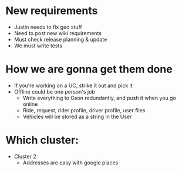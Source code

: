 * New requirements
- Justin needs to fix geo stuff
- Need to post new wiki requirements
- Must check release planning & update
- We must write tests
* How we are gonna get them done
- If you're working on a UC, strike it out and pick it
- Offline could be one person's job
    + Write everything to Gson redundantly, and push it when you go online
    + Ride, request, rider profile, driver profile, user files
    + Vehicles will be stored as a string in the User
* Which cluster:
- Cluster 2
    + Addresses are easy with google places
